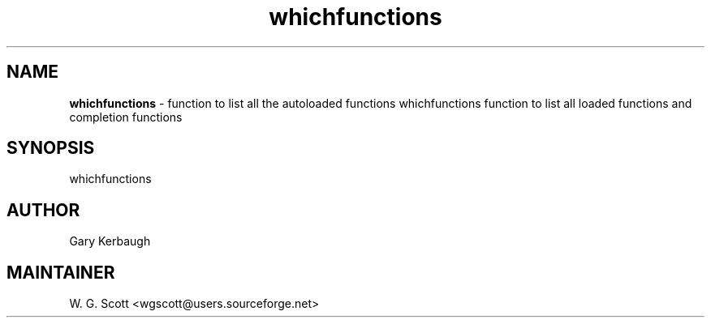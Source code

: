 .TH whichfunctions 7 "August 5, 2005" "Mac OS X" "Mac OS X Darwin ZSH customization" 
.SH NAME
.B whichfunctions
\- function to list all the autoloaded functions whichfunctions function to list all loaded functions and completion functions

.SH SYNOPSIS
whichfunctions

.SH AUTHOR
Gary Kerbaugh

.SH MAINTAINER
W. G. Scott <wgscott@users.sourceforge.net> 
